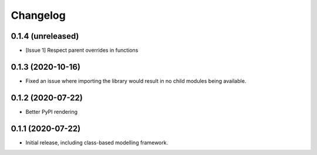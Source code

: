Changelog
=========

0.1.4 (unreleased)
------------------

- [Issue 1] Respect parent overrides in functions


0.1.3 (2020-10-16)
------------------

- Fixed an issue where importing the library would result in
  no child modules being available.


0.1.2 (2020-07-22)
------------------

- Better PyPI rendering


0.1.1 (2020-07-22)
------------------

- Initial release, including class-based modelling framework.
